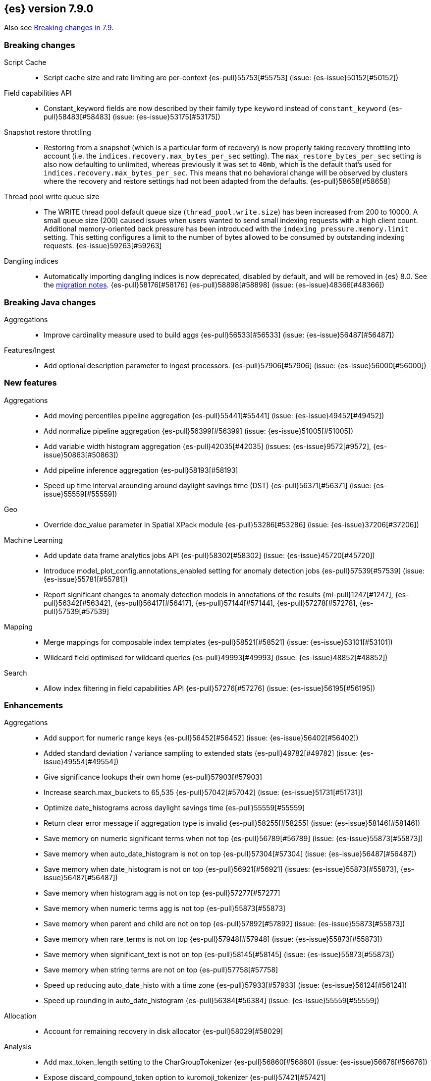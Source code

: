 [[release-notes-7.9.0]]
== {es} version 7.9.0

Also see <<breaking-changes-7.9,Breaking changes in 7.9>>.

[[breaking-7.9.0]]
[discrete]
=== Breaking changes

Script Cache::
* Script cache size and rate limiting are per-context {es-pull}55753[#55753] (issue: {es-issue}50152[#50152])

Field capabilities API::
* Constant_keyword fields are now described by their family type `keyword` instead of `constant_keyword` {es-pull}58483[#58483] (issue: {es-issue}53175[#53175])

Snapshot restore throttling::
* Restoring from a snapshot (which is a particular form of recovery) is now
  properly taking recovery throttling into account (i.e. the
  `indices.recovery.max_bytes_per_sec` setting).
  The `max_restore_bytes_per_sec` setting is also now defaulting to
  unlimited, whereas previously it was set to `40mb`, which is the
  default that's used for `indices.recovery.max_bytes_per_sec`. This means
  that no behavioral change will be observed by clusters where the recovery
  and restore settings had not been adapted from the defaults. {es-pull}58658[#58658]

Thread pool write queue size::
* The WRITE thread pool default queue size (`thread_pool.write.size`) has been
  increased from 200 to 10000. A small queue size (200) caused issues when users
  wanted to send small indexing requests with a high client count. Additional
  memory-oriented back pressure has been introduced with the
  `indexing_pressure.memory.limit` setting. This setting configures a limit to
  the number of bytes allowed to be consumed by outstanding indexing requests.
  {es-issue}59263[#59263]

Dangling indices::
* Automatically importing dangling indices is now deprecated, disabled by
  default, and will be removed in {es} 8.0. See the
  <<deprecate_auto_import_dangling_indices,migration notes>>.
  {es-pull}58176[#58176] {es-pull}58898[#58898] (issue: {es-issue}48366[#48366])

[[breaking-java-7.9.0]]
[discrete]
=== Breaking Java changes

Aggregations::
* Improve cardinality measure used to build aggs {es-pull}56533[#56533] (issue: {es-issue}56487[#56487])

Features/Ingest::
* Add optional description parameter to ingest processors. {es-pull}57906[#57906] (issue: {es-issue}56000[#56000])



[[feature-7.9.0]]
[discrete]
=== New features

Aggregations::
* Add moving percentiles pipeline aggregation {es-pull}55441[#55441] (issue: {es-issue}49452[#49452])
* Add normalize pipeline aggregation {es-pull}56399[#56399] (issue: {es-issue}51005[#51005])
* Add variable width histogram aggregation {es-pull}42035[#42035] (issues: {es-issue}9572[#9572], {es-issue}50863[#50863])
* Add pipeline inference aggregation {es-pull}58193[#58193]
* Speed up time interval arounding around daylight savings time (DST) {es-pull}56371[#56371] (issue: {es-issue}55559[#55559])

Geo::
* Override doc_value parameter in Spatial XPack module {es-pull}53286[#53286] (issue: {es-issue}37206[#37206])

Machine Learning::
* Add update data frame analytics jobs API {es-pull}58302[#58302] (issue: {es-issue}45720[#45720])
* Introduce model_plot_config.annotations_enabled setting for anomaly detection jobs {es-pull}57539[#57539] (issue: {es-issue}55781[#55781])
* Report significant changes to anomaly detection models in annotations of the results {ml-pull}1247[#1247], {es-pull}56342[#56342], {es-pull}56417[#56417], {es-pull}57144[#57144], {es-pull}57278[#57278], {es-pull}57539[#57539]

Mapping::
* Merge mappings for composable index templates {es-pull}58521[#58521] (issue: {es-issue}53101[#53101])
* Wildcard field optimised for wildcard queries {es-pull}49993[#49993] (issue: {es-issue}48852[#48852])

Search::
* Allow index filtering in field capabilities API {es-pull}57276[#57276] (issue: {es-issue}56195[#56195])



[[enhancement-7.9.0]]
[discrete]
=== Enhancements

Aggregations::
* Add support for numeric range keys {es-pull}56452[#56452] (issue: {es-issue}56402[#56402])
* Added standard deviation / variance sampling to extended stats {es-pull}49782[#49782] (issue: {es-issue}49554[#49554])
* Give significance lookups their own home {es-pull}57903[#57903]
* Increase search.max_buckets to 65,535 {es-pull}57042[#57042] (issue: {es-issue}51731[#51731])
* Optimize date_histograms across daylight savings time {es-pull}55559[#55559]
* Return clear error message if aggregation type is invalid {es-pull}58255[#58255] (issue: {es-issue}58146[#58146])
* Save memory on numeric significant terms when not top {es-pull}56789[#56789] (issue: {es-issue}55873[#55873])
* Save memory when auto_date_histogram is not on top {es-pull}57304[#57304] (issue: {es-issue}56487[#56487])
* Save memory when date_histogram is not on top {es-pull}56921[#56921] (issues: {es-issue}55873[#55873], {es-issue}56487[#56487])
* Save memory when histogram agg is not on top {es-pull}57277[#57277]
* Save memory when numeric terms agg is not top {es-pull}55873[#55873]
* Save memory when parent and child are not on top {es-pull}57892[#57892] (issue: {es-issue}55873[#55873])
* Save memory when rare_terms is not on top {es-pull}57948[#57948] (issue: {es-issue}55873[#55873])
* Save memory when significant_text is not on top {es-pull}58145[#58145] (issue: {es-issue}55873[#55873])
* Save memory when string terms are not on top {es-pull}57758[#57758]
* Speed up reducing auto_date_histo with a time zone {es-pull}57933[#57933] (issue: {es-issue}56124[#56124])
* Speed up rounding in auto_date_histogram {es-pull}56384[#56384] (issue: {es-issue}55559[#55559])

Allocation::
* Account for remaining recovery in disk allocator {es-pull}58029[#58029]

Analysis::
* Add max_token_length setting to the CharGroupTokenizer {es-pull}56860[#56860] (issue: {es-issue}56676[#56676])
* Expose discard_compound_token option to kuromoji_tokenizer {es-pull}57421[#57421]
* Support multiple tokens on LHS in stemmer_override rules (#56113) {es-pull}56484[#56484] (issue: {es-issue}56113[#56113])

Authentication::
* Add http proxy support for OIDC realm {es-pull}57039[#57039] (issue: {es-issue}53379[#53379])
* Improve threadpool usage and error handling for API key validation {es-pull}58090[#58090] (issue: {es-issue}58088[#58088])
* Support handling LogoutResponse from SAML idP {es-pull}56316[#56316] (issues: {es-issue}40901[#40901], {es-issue}43264[#43264])

Authorization::
* Add cache for application privileges {es-pull}55836[#55836] (issue: {es-issue}54317[#54317])
* Add monitor and view_index_metadata privileges to built-in `kibana_system` role {es-pull}57755[#57755]
* Improve role cache efficiency for API key roles {es-pull}58156[#58156] (issue: {es-issue}53939[#53939])

CCR::
* Allow follower indices to override leader settings {es-pull}58103[#58103]

CRUD::
* Retry failed replication due to transient errors {es-pull}55633[#55633]

Engine::
* Don't log on RetentionLeaseSync error handler after an index has been deleted {es-pull}58098[#58098] (issue: {es-issue}57864[#57864])

Features/Data streams::
* Add support for snapshot and restore to data streams {es-pull}57675[#57675] (issues: {es-issue}53100[#53100], {es-issue}57127[#57127])
* Data stream creation validation allows for prefixed indices {es-pull}57750[#57750] (issue: {es-issue}53100[#53100])
* Disallow deletion of composable template if in use by data stream {es-pull}57957[#57957] (issue: {es-issue}57004[#57004])
* Validate alias operations don't target data streams {es-pull}58327[#58327] (issue: {es-issue}53100[#53100])

Features/ILM+SLM::
* Add data stream support to searchable snapshot action {es-pull}57873[#57873] (issue: {es-issue}53100[#53100])
* Add data stream support to the shrink action {es-pull}57616[#57616] (issue: {es-issue}53100[#53100])
* Add support for rolling over data streams  {es-pull}57295[#57295] (issues: {es-issue}53100[#53100], {es-issue}53488[#53488])
* Check the managed index is not a data stream write index {es-pull}58239[#58239] (issue: {es-issue}53100[#53100])

Features/Indices APIs::
* Add default composable templates for new indexing strategy {es-pull}57629[#57629] (issue: {es-issue}56709[#56709])
* Add index block api {es-pull}58094[#58094]
* Add new flag to check whether alias exists on remove {es-pull}58100[#58100]
* Add prefer_v2_templates parameter to reindex {es-pull}56253[#56253] (issue: {es-issue}53101[#53101])
* Add template simulation API for simulating template composition {es-pull}56842[#56842] (issues: {es-issue}53101[#53101], {es-issue}55686[#55686], {es-issue}56255[#56255], {es-issue}56390[#56390])

Features/Ingest::
* Add ignore_empty_value parameter in set ingest processor {es-pull}57030[#57030] (issue: {es-issue}54783[#54783])
* Support `if_seq_no` and `if_primary_term` for ingest {es-pull}55430[#55430] (issue: {es-issue}41255[#41255])

Features/Java High Level REST Client::
* Add support for data streams {es-pull}58106[#58106] (issue: {es-issue}53100[#53100])
* Enable decompression of response within LowLevelRestClient {es-pull}55413[#55413] (issues: {es-issue}24349[#24349], {es-issue}53555[#53555])

Features/Java Low Level REST Client::
* Add isRunning method to RestClient {es-pull}57973[#57973] (issue: {es-issue}42133[#42133])
* Add RequestConfig support to RequestOptions {es-pull}57972[#57972]

Infra/Circuit Breakers::
* Enhance real memory circuit breaker with G1 GC {es-pull}58674[#58674] (issue: {es-issue}57202[#57202])

Infra/Core::
* Introduce node.roles setting {es-pull}54998[#54998]

Infra/Packaging::
* Remove DEBUG-level logging from actions in Docker {es-pull}57389[#57389] (issues: {es-issue}51198[#51198], {es-issue}51459[#51459])

Infra/Plugins::
* Improved ExtensiblePlugin {es-pull}58234[#58234]

Infra/Resiliency::
* Adds resiliency to read-only filesystems #45286 {es-pull}52680[#52680] (issue: {es-issue}45286[#45286])

Machine Learning::
* Accounting for model size when models are not cached. {es-pull}58670[#58670]
* Adds new for_export flag to GET _ml/inference API {es-pull}57351[#57351]
* Adds WKT geometry detection in find_file_structure {es-pull}57014[#57014] (issue: {es-issue}56967[#56967])
* Calculate cache misses for inference and return in stats {es-pull}58252[#58252]
* Delete auto-generated annotations when job is deleted. {es-pull}58169[#58169] (issue: {es-issue}57976[#57976])
* Delete auto-generated annotations when model snapshot is reverted {es-pull}58240[#58240] (issue: {es-issue}57982[#57982])
* Delete expired data by job {es-pull}57337[#57337]
* Introduce Annotation.event field {es-pull}57144[#57144] (issue: {es-issue}55781[#55781])
* Add support for larger forecasts in memory via max_model_memory setting {ml-pull}1238[#1238], {es-pull}57254[#57254]
* Don't lose precision when saving model state {ml-pull}1274[#1274]
* Parallelize the feature importance calculation for classification and regression over trees {ml-pull}1277[#1277]
* Add an option to do categorization independently for each partition {ml-pull}1293[#1293], {ml-pull}1318[#1318], {ml-pull}1356[#1356], {es-pull}57683[#57683]
* Memory usage is reported during job initialization {ml-pull}1294[#1294]
* More realistic memory estimation for classification and regression means that these analyses will require lower memory limits than before {ml-pull}1298[#1298]
* Checkpoint state to allow efficient failover during coarse parameter search for classification and regression {ml-pull}1300[#1300]
* Improve data access patterns to speed up classification and regression {ml-pull}1312[#1312]
* Performance improvements for classification and regression, particularly running multithreaded {ml-pull}1317[#1317]
* Improve runtime and memory usage training deep trees for classification and regression {ml-pull}1340[#1340]
* Improvement in handling large inference model definitions {ml-pull}1349[#1349]
* Add a peak_model_bytes field to model_size_stats {ml-pull}1389[#1389]

Mapping::
* Add regex query support to wildcard field {es-pull}55548[#55548] (issue: {es-issue}54725[#54725])
* Make `keyword` a family of field types {es-pull}58315[#58315] (issue: {es-issue}53175[#53175])
* Store parsed mapping settings in IndexSettings {es-pull}57492[#57492] (issue: {es-issue}57395[#57395])
* Wildcard field - add support for custom null values {es-pull}57047[#57047]

Network::
* Make the number of transport threads equal to the number of available CPUs {es-pull}56488[#56488]

Recovery::
* Implement dangling indices API {es-pull}50920[#50920] (issue: {es-issue}48366[#48366])
* Reestablish peer recovery after network errors {es-pull}55274[#55274]
* Sending operations concurrently in peer recovery {es-pull}58018[#58018] (issue: {es-issue}58011[#58011])

Reindex::
* Throw an illegal_argument_exception when max_docs is less than slices {es-pull}54901[#54901] (issue: {es-issue}52786[#52786])

SQL::
* Implement TIME_PARSE function for parsing strings into TIME values {es-pull}55223[#55223] (issues: {es-issue}54963[#54963], {es-issue}55095[#55095])
* Implement TOP as an alternative to LIMIT {es-pull}57428[#57428] (issue: {es-issue}41195[#41195])
* Implement TRIM function {es-pull}57518[#57518] (issue: {es-issue}41195[#41195])
* Improve performances of LTRIM/RTRIM {es-pull}57603[#57603] (issue: {es-issue}57594[#57594])
* Make CASTing string to DATETIME more lenient {es-pull}57451[#57451]
* Redact credentials in connection exceptions {es-pull}58650[#58650] (issue: {es-issue}56474[#56474])
* Relax parsing of date/time escaped literals {es-pull}58336[#58336] (issue: {es-issue}58262[#58262])
* Add support for scalars within LIKE/RLIKE {es-pull}56495[#56495] (issue: {es-issue}55058[#55058])

Search::
* Add description to submit and get async search, as well as cancel tasks {es-pull}57745[#57745]
* Add matchBoolPrefix static method in query builders {es-pull}58637[#58637] (issue: {es-issue}58388[#58388])
* Add range query support to wildcard field {es-pull}57881[#57881] (issue: {es-issue}57816[#57816])
* Group docIds by segment in FetchPhase to better use LRU cache {es-pull}57273[#57273]
* Improve error handling when decoding async execution ids {es-pull}56285[#56285]
* Specify reason whenever async search gets cancelled {es-pull}57761[#57761]
* Use index sort range query when possible. {es-pull}56657[#56657] (issue: {es-issue}48665[#48665])

Security::
* Add machine learning admin permissions to the kibana_system role {es-pull}58061[#58061]
* Just log 401 stacktraces {es-pull}55774[#55774]

Snapshot/Restore::
* Deduplicate Index Metadata in BlobStore {es-pull}50278[#50278] (issues: {es-issue}45736[#45736], {es-issue}46250[#46250], {es-issue}49800[#49800])
* Default to zero replicas for searchable snapshots {es-pull}57802[#57802] (issue: {es-issue}50999[#50999])
* Enable fully concurrent snapshot operations {es-pull}56911[#56911]
* Support cloning of searchable snapshot indices {es-pull}56595[#56595]
* Track GET/LIST Azure Storage API calls  {es-pull}56773[#56773]
* Track GET/LIST GoogleCloudStorage API calls {es-pull}56585[#56585]
* Track PUT/PUT_BLOCK operations on AzureBlobStore. {es-pull}56936[#56936]
* Track multipart/resumable uploads GCS API calls {es-pull}56821[#56821]
* Track upload requests on S3 repositories {es-pull}56826[#56826]

Task Management::
* Add index name to refresh mapping task {es-pull}57598[#57598]
* Cancel task and descendants on channel disconnects {es-pull}56620[#56620] (issues: {es-issue}56327[#56327], {es-issue}56619[#56619])

Transform::
* Add support for terms agg in transforms {es-pull}56696[#56696]
* Adds geotile_grid support in group_by {es-pull}56514[#56514] (issue: {es-issue}56121[#56121])



[[bug-7.9.0]]
[discrete]
=== Bug fixes

Aggregations::
* Fix auto_date_histogram interval {es-pull}56252[#56252] (issue: {es-issue}56116[#56116])
* Fix bug in faster interval rounding {es-pull}56433[#56433] (issue: {es-issue}56400[#56400])
* Fix bug in parent and child aggregators when parent field not defined {es-pull}57089[#57089] (issue: {es-issue}42997[#42997])
* Fix missing null values for std_deviation_bounds in ext. stats aggs {es-pull}58000[#58000]

Allocation::
* Reword INDEX_READ_ONLY_ALLOW_DELETE_BLOCK message {es-pull}58410[#58410] (issues: {es-issue}42559[#42559], {es-issue}50166[#50166], {es-issue}58376[#58376])

Authentication::
* Map only specific type of OIDC Claims {es-pull}58524[#58524]

Authorization::
* Change privilege of enrich stats API to monitor {es-pull}52027[#52027] (issue: {es-issue}51677[#51677])

Engine::
* Fix local translog recovery not updating safe commit in edge case {es-pull}57350[#57350] (issue: {es-issue}57010[#57010])
* Hide AlreadyClosedException on IndexCommit release {es-pull}57986[#57986] (issue: {es-issue}57797[#57797])

Features/ILM+SLM::
* Normalized prefix for rollover API {es-pull}57271[#57271] (issue: {es-issue}53388[#53388])

Features/Indices APIs::
* Don't allow invalid template combinations {es-pull}56397[#56397] (issues: {es-issue}53101[#53101], {es-issue}56314[#56314])
* Handle `cluster.max_shards_per_node` in YAML config {es-pull}57234[#57234] (issue: {es-issue}40803[#40803])

Features/Ingest::
* Fix ingest simulate verbose on failure with conditional {es-pull}56478[#56478] (issue: {es-issue}56004[#56004])

Geo::
* Check for degenerated lines when calculating the centroid {es-pull}58027[#58027] (issue: {es-issue}55851[#55851])
* Fix bug in circuit-breaker check for geoshape grid aggregations {es-pull}57962[#57962] (issue: {es-issue}57847[#57847])

Infra/Scripting::
* Fix source return bug in scripting {es-pull}56831[#56831] (issue: {es-issue}52103[#52103])

Machine Learning::
* Fix wire serialization for flush acknowledgements {es-pull}58413[#58413]
* Make waiting for renormalization optional for internally flushing job {es-pull}58537[#58537] (issue: {es-issue}58395[#58395])
* Tail the C++ logging pipe before connecting other pipes {es-pull}56632[#56632] (issue: {es-issue}56366[#56366])
* Fix numerical issues leading to blow up of the model plot bounds {ml-pull}1268[#1268]
* Fix causes for inverted forecast confidence interval bounds {ml-pull}1369[#1369] (issue: {ml-issue}1357[#1357])
* Restrict growth of max matching string length for categories {ml-pull}1406[#1406]

Mapping::
* Wildcard field fix for scripts - changed value type from BytesRef to String  {es-pull}58060[#58060] (issue: {es-issue}58044[#58044])

SQL::
* Introduce JDBC option for meta pattern escaping {es-pull}40661[#40661] (issue: {es-issue}40640[#40640])

Search::
* Don't omit empty arrays when filtering _source {es-pull}56527[#56527] (issues: {es-issue}20736[#20736], {es-issue}22593[#22593], {es-issue}23796[#23796])
* Fix casting of scaled_float in sorts {es-pull}57207[#57207]

Snapshot/Restore::
* Account for recovery throttling when restoring snapshot {es-pull}58658[#58658] (issue: {es-issue}57023[#57023])
* Fix noisy logging during snapshot delete {es-pull}56264[#56264]
* Fix S3ClientSettings leak {es-pull}56703[#56703] (issue: {es-issue}56702[#56702])



[[upgrade-7.9.0]]
[discrete]
=== Upgrades

Search::
* Update to lucene snapshot e7c625430ed {es-pull}57981[#57981]
